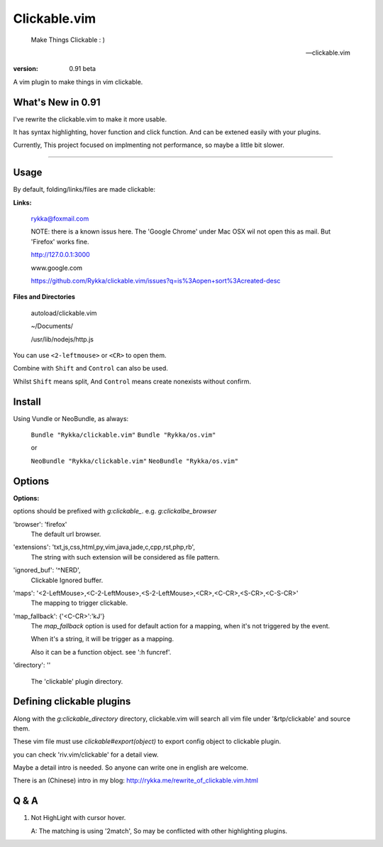 Clickable.vim
=============
    
    Make Things Clickable : ) 

    -- clickable.vim

:version: 0.91 beta

A vim plugin to make things in vim clickable.

.. image :: http://i.imgur.com/9T91tLb.gif

What's New in 0.91
------------------

I've rewrite the clickable.vim to make it more usable.

It has syntax highlighting, hover function and click function.
And can be extened easily with your plugins.

Currently, This project focused on implmenting not performance, so maybe a
little bit slower.

-------



Usage
-----

By default, folding/links/files are made clickable:

**Links:**
    
    rykka@foxmail.com

    NOTE: there is a known issus here. The 'Google Chrome' under 
    Mac OSX wil not open this as mail. But 'Firefox' works fine.

    http://127.0.0.1:3000

    www.google.com

    https://github.com/Rykka/clickable.vim/issues?q=is%3Aopen+sort%3Acreated-desc
    
**Files and Directories**

    autoload/clickable.vim

    ~/Documents/

    /usr/lib/nodejs/http.js

    

You can use ``<2-leftmouse>`` or ``<CR>`` to open them.

Combine with ``Shift`` and ``Control`` can also be used.

Whilst ``Shift`` means split,
And ``Control`` means create nonexists without confirm.

Install
-------

Using Vundle or NeoBundle, as always:

    ``Bundle "Rykka/clickable.vim"`` 
    ``Bundle "Rykka/os.vim"`` 

    or

    ``NeoBundle "Rykka/clickable.vim"``
    ``NeoBundle "Rykka/os.vim"`` 



Options
-------

**Options:**

options should be prefixed with `g:clickable_`.
e.g. `g:clickalbe_browser`

'browser':  'firefox'
    The default url browser.
 

'extensions': 'txt,js,css,html,py,vim,java,jade,c,cpp,rst,php,rb',
    The string with such extension will be considered as file pattern.


'ignored_buf': '^NERD',
    Clickable Ignored  buffer.

'maps': '<2-LeftMouse>,<C-2-LeftMouse>,<S-2-LeftMouse>,<CR>,<C-CR>,<S-CR>,<C-S-CR>'
    The mapping to trigger clickable.

'map_fallback': {'<C-CR>':'kJ'}
    The `map_fallback` option is used for default action
    for a mapping, when it's not triggered by the event.

    When it's a string, it will be trigger as a mapping.

    Also it can be a function object.  see ':h funcref'.

'directory':  ''

    The 'clickable' plugin  directory.

Defining clickable plugins
--------------------------

Along with the `g:clickable_directory` directory, clickable.vim will search all vim file under '&rtp/clickable' and source them.

These vim file must use  `clickable#export(object)` to export config object
to clickable plugin.

you can check 'riv.vim/clickable' for a detail view.

Maybe a detail intro is needed.
So anyone can write one in english are welcome.

There is an (Chinese) intro in my blog: http://rykka.me/rewrite_of_clickable.vim.html


Q & A
-----

1. Not HighLight with cursor hover.
   
   A: The matching is using '2match', 
   So may be conflicted with other highlighting plugins.
